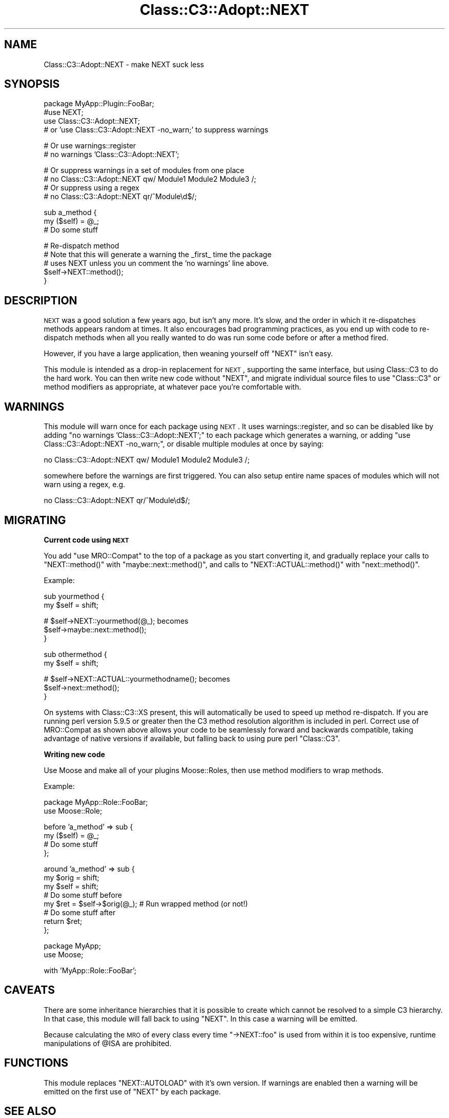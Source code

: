 .\" Automatically generated by Pod::Man v1.37, Pod::Parser v1.14
.\"
.\" Standard preamble:
.\" ========================================================================
.de Sh \" Subsection heading
.br
.if t .Sp
.ne 5
.PP
\fB\\$1\fR
.PP
..
.de Sp \" Vertical space (when we can't use .PP)
.if t .sp .5v
.if n .sp
..
.de Vb \" Begin verbatim text
.ft CW
.nf
.ne \\$1
..
.de Ve \" End verbatim text
.ft R
.fi
..
.\" Set up some character translations and predefined strings.  \*(-- will
.\" give an unbreakable dash, \*(PI will give pi, \*(L" will give a left
.\" double quote, and \*(R" will give a right double quote.  | will give a
.\" real vertical bar.  \*(C+ will give a nicer C++.  Capital omega is used to
.\" do unbreakable dashes and therefore won't be available.  \*(C` and \*(C'
.\" expand to `' in nroff, nothing in troff, for use with C<>.
.tr \(*W-|\(bv\*(Tr
.ds C+ C\v'-.1v'\h'-1p'\s-2+\h'-1p'+\s0\v'.1v'\h'-1p'
.ie n \{\
.    ds -- \(*W-
.    ds PI pi
.    if (\n(.H=4u)&(1m=24u) .ds -- \(*W\h'-12u'\(*W\h'-12u'-\" diablo 10 pitch
.    if (\n(.H=4u)&(1m=20u) .ds -- \(*W\h'-12u'\(*W\h'-8u'-\"  diablo 12 pitch
.    ds L" ""
.    ds R" ""
.    ds C` ""
.    ds C' ""
'br\}
.el\{\
.    ds -- \|\(em\|
.    ds PI \(*p
.    ds L" ``
.    ds R" ''
'br\}
.\"
.\" If the F register is turned on, we'll generate index entries on stderr for
.\" titles (.TH), headers (.SH), subsections (.Sh), items (.Ip), and index
.\" entries marked with X<> in POD.  Of course, you'll have to process the
.\" output yourself in some meaningful fashion.
.if \nF \{\
.    de IX
.    tm Index:\\$1\t\\n%\t"\\$2"
..
.    nr % 0
.    rr F
.\}
.\"
.\" For nroff, turn off justification.  Always turn off hyphenation; it makes
.\" way too many mistakes in technical documents.
.hy 0
.if n .na
.\"
.\" Accent mark definitions (@(#)ms.acc 1.5 88/02/08 SMI; from UCB 4.2).
.\" Fear.  Run.  Save yourself.  No user-serviceable parts.
.    \" fudge factors for nroff and troff
.if n \{\
.    ds #H 0
.    ds #V .8m
.    ds #F .3m
.    ds #[ \f1
.    ds #] \fP
.\}
.if t \{\
.    ds #H ((1u-(\\\\n(.fu%2u))*.13m)
.    ds #V .6m
.    ds #F 0
.    ds #[ \&
.    ds #] \&
.\}
.    \" simple accents for nroff and troff
.if n \{\
.    ds ' \&
.    ds ` \&
.    ds ^ \&
.    ds , \&
.    ds ~ ~
.    ds /
.\}
.if t \{\
.    ds ' \\k:\h'-(\\n(.wu*8/10-\*(#H)'\'\h"|\\n:u"
.    ds ` \\k:\h'-(\\n(.wu*8/10-\*(#H)'\`\h'|\\n:u'
.    ds ^ \\k:\h'-(\\n(.wu*10/11-\*(#H)'^\h'|\\n:u'
.    ds , \\k:\h'-(\\n(.wu*8/10)',\h'|\\n:u'
.    ds ~ \\k:\h'-(\\n(.wu-\*(#H-.1m)'~\h'|\\n:u'
.    ds / \\k:\h'-(\\n(.wu*8/10-\*(#H)'\z\(sl\h'|\\n:u'
.\}
.    \" troff and (daisy-wheel) nroff accents
.ds : \\k:\h'-(\\n(.wu*8/10-\*(#H+.1m+\*(#F)'\v'-\*(#V'\z.\h'.2m+\*(#F'.\h'|\\n:u'\v'\*(#V'
.ds 8 \h'\*(#H'\(*b\h'-\*(#H'
.ds o \\k:\h'-(\\n(.wu+\w'\(de'u-\*(#H)/2u'\v'-.3n'\*(#[\z\(de\v'.3n'\h'|\\n:u'\*(#]
.ds d- \h'\*(#H'\(pd\h'-\w'~'u'\v'-.25m'\f2\(hy\fP\v'.25m'\h'-\*(#H'
.ds D- D\\k:\h'-\w'D'u'\v'-.11m'\z\(hy\v'.11m'\h'|\\n:u'
.ds th \*(#[\v'.3m'\s+1I\s-1\v'-.3m'\h'-(\w'I'u*2/3)'\s-1o\s+1\*(#]
.ds Th \*(#[\s+2I\s-2\h'-\w'I'u*3/5'\v'-.3m'o\v'.3m'\*(#]
.ds ae a\h'-(\w'a'u*4/10)'e
.ds Ae A\h'-(\w'A'u*4/10)'E
.    \" corrections for vroff
.if v .ds ~ \\k:\h'-(\\n(.wu*9/10-\*(#H)'\s-2\u~\d\s+2\h'|\\n:u'
.if v .ds ^ \\k:\h'-(\\n(.wu*10/11-\*(#H)'\v'-.4m'^\v'.4m'\h'|\\n:u'
.    \" for low resolution devices (crt and lpr)
.if \n(.H>23 .if \n(.V>19 \
\{\
.    ds : e
.    ds 8 ss
.    ds o a
.    ds d- d\h'-1'\(ga
.    ds D- D\h'-1'\(hy
.    ds th \o'bp'
.    ds Th \o'LP'
.    ds ae ae
.    ds Ae AE
.\}
.rm #[ #] #H #V #F C
.\" ========================================================================
.\"
.IX Title "Class::C3::Adopt::NEXT 3"
.TH Class::C3::Adopt::NEXT 3 "2010-05-07" "perl v5.8.4" "User Contributed Perl Documentation"
.SH "NAME"
Class::C3::Adopt::NEXT \- make NEXT suck less
.SH "SYNOPSIS"
.IX Header "SYNOPSIS"
.Vb 4
\&    package MyApp::Plugin::FooBar;
\&    #use NEXT;
\&    use Class::C3::Adopt::NEXT;
\&    # or 'use Class::C3::Adopt::NEXT -no_warn;' to suppress warnings
.Ve
.PP
.Vb 2
\&    # Or use warnings::register
\&    # no warnings 'Class::C3::Adopt::NEXT';
.Ve
.PP
.Vb 4
\&    # Or suppress warnings in a set of modules from one place
\&    # no Class::C3::Adopt::NEXT qw/ Module1 Module2 Module3 /;
\&    # Or suppress using a regex
\&    # no Class::C3::Adopt::NEXT qr/^Module\ed$/;
.Ve
.PP
.Vb 3
\&    sub a_method {
\&        my ($self) = @_;
\&        # Do some stuff
.Ve
.PP
.Vb 5
\&        # Re-dispatch method
\&        # Note that this will generate a warning the _first_ time the package
\&        # uses NEXT unless you un comment the 'no warnings' line above.
\&        $self->NEXT::method();
\&    }
.Ve
.SH "DESCRIPTION"
.IX Header "DESCRIPTION"
\&\s-1NEXT\s0 was a good solution a few years ago, but isn't any more.  It's slow,
and the order in which it re-dispatches methods appears random at times. It
also encourages bad programming practices, as you end up with code to
re-dispatch methods when all you really wanted to do was run some code before
or after a method fired.
.PP
However, if you have a large application, then weaning yourself off \f(CW\*(C`NEXT\*(C'\fR
isn't easy.
.PP
This module is intended as a drop-in replacement for \s-1NEXT\s0, supporting the same
interface, but using Class::C3 to do the hard work. You can then write new
code without \f(CW\*(C`NEXT\*(C'\fR, and migrate individual source files to use \f(CW\*(C`Class::C3\*(C'\fR
or method modifiers as appropriate, at whatever pace you're comfortable with.
.SH "WARNINGS"
.IX Header "WARNINGS"
This module will warn once for each package using \s-1NEXT\s0. It uses
warnings::register, and so can be disabled like by adding \f(CW\*(C`no warnings
\&'Class::C3::Adopt::NEXT';\*(C'\fR to each package which generates a warning, or adding
\&\f(CW\*(C`use Class::C3::Adopt::NEXT \-no_warn;\*(C'\fR, or disable multiple modules at once by
saying:
.PP
.Vb 1
\&    no Class::C3::Adopt::NEXT qw/ Module1 Module2 Module3 /;
.Ve
.PP
somewhere before the warnings are first triggered. You can also setup entire
name spaces of modules which will not warn using a regex, e.g.
.PP
.Vb 1
\&    no Class::C3::Adopt::NEXT qr/^Module\ed$/;
.Ve
.SH "MIGRATING"
.IX Header "MIGRATING"
.Sh "Current code using \s-1NEXT\s0"
.IX Subsection "Current code using NEXT"
You add \f(CW\*(C`use MRO::Compat\*(C'\fR to the top of a package as you start converting it,
and gradually replace your calls to \f(CW\*(C`NEXT::method()\*(C'\fR with
\&\f(CW\*(C`maybe::next::method()\*(C'\fR, and calls to \f(CW\*(C`NEXT::ACTUAL::method()\*(C'\fR with
\&\f(CW\*(C`next::method()\*(C'\fR.
.PP
Example:
.PP
.Vb 2
\&    sub yourmethod {
\&        my $self = shift;
.Ve
.PP
.Vb 3
\&        # $self->NEXT::yourmethod(@_); becomes
\&        $self->maybe::next::method();
\&    }
.Ve
.PP
.Vb 2
\&    sub othermethod {
\&        my $self = shift;
.Ve
.PP
.Vb 3
\&        # $self->NEXT::ACTUAL::yourmethodname(); becomes
\&        $self->next::method();
\&    }
.Ve
.PP
On systems with Class::C3::XS present, this will automatically be used to
speed up method re\-dispatch. If you are running perl version 5.9.5 or greater
then the C3 method resolution algorithm is included in perl. Correct use of
MRO::Compat as shown above allows your code to be seamlessly forward and
backwards compatible, taking advantage of native versions if available, but
falling back to using pure perl \f(CW\*(C`Class::C3\*(C'\fR.
.Sh "Writing new code"
.IX Subsection "Writing new code"
Use Moose and make all of your plugins Moose::Roles, then use
method modifiers to wrap methods.
.PP
Example:
.PP
.Vb 2
\&    package MyApp::Role::FooBar;
\&    use Moose::Role;
.Ve
.PP
.Vb 4
\&    before 'a_method' => sub {
\&        my ($self) = @_;
\&        # Do some stuff
\&    };
.Ve
.PP
.Vb 8
\&    around 'a_method' => sub {
\&        my $orig = shift;
\&        my $self = shift;
\&        # Do some stuff before
\&        my $ret = $self->$orig(@_); # Run wrapped method (or not!)
\&        # Do some stuff after
\&        return $ret;
\&    };
.Ve
.PP
.Vb 2
\&    package MyApp;
\&    use Moose;
.Ve
.PP
.Vb 1
\&    with 'MyApp::Role::FooBar';
.Ve
.SH "CAVEATS"
.IX Header "CAVEATS"
There are some inheritance hierarchies that it is possible to create which
cannot be resolved to a simple C3 hierarchy. In that case, this module will
fall back to using \f(CW\*(C`NEXT\*(C'\fR. In this case a warning will be emitted.
.PP
Because calculating the \s-1MRO\s0 of every class every time \f(CW\*(C`\->NEXT::foo\*(C'\fR is
used from within it is too expensive, runtime manipulations of \f(CW@ISA\fR are
prohibited.
.SH "FUNCTIONS"
.IX Header "FUNCTIONS"
This module replaces \f(CW\*(C`NEXT::AUTOLOAD\*(C'\fR with it's own version. If warnings are
enabled then a warning will be emitted on the first use of \f(CW\*(C`NEXT\*(C'\fR by each
package.
.SH "SEE ALSO"
.IX Header "SEE ALSO"
MRO::Compat and Class::C3 for method re-dispatch and Moose for method
modifiers and roles.
.PP
\&\s-1NEXT\s0 for documentation on the functionality you'll be removing.
.SH "AUTHORS"
.IX Header "AUTHORS"
.Vb 2
\&  Florian Ragwitz <rafl@debian.org>
\&  Tomas Doran <bobtfish@bobtfish.net>
.Ve
.SH "COPYRIGHT AND LICENSE"
.IX Header "COPYRIGHT AND LICENSE"
This software is copyright (c) 2010 by Florian Ragwitz.
.PP
This is free software; you can redistribute it and/or modify it under
the same terms as the Perl 5 programming language system itself.
